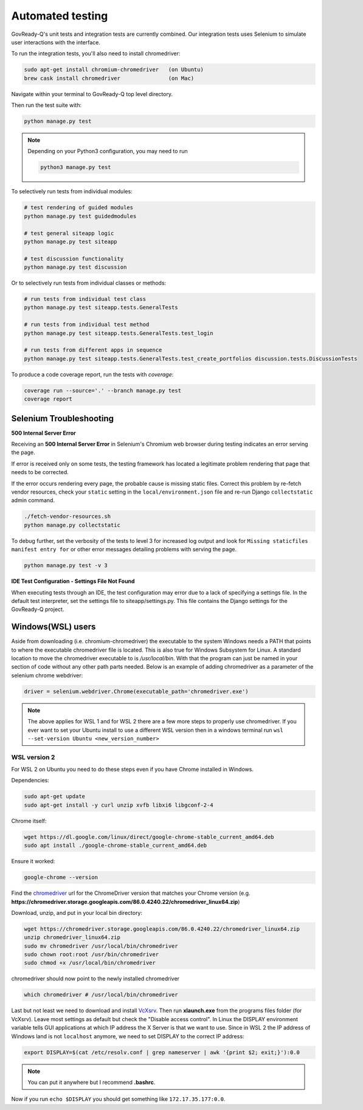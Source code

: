 .. Copyright (C) 2020 GovReady PBC

.. _Automated testing:
.. _chromedriver: https://chromedriver.chromium.org/
.. _VcXsrv : https://sourceforge.net/projects/vcxsrv/

Automated testing
=================

GovReady-Q's unit tests and integration tests are currently combined. Our integration tests uses Selenium to simulate user interactions with the interface.

To run the integration tests, you'll also need to install chromedriver:

.. code-block:: bash

   sudo apt-get install chromium-chromedriver   (on Ubuntu)
   brew cask install chromedriver               (on Mac)

Navigate within your terminal to GovReady-Q top level directory.

Then run the test suite with:

.. code-block:: bash

    python manage.py test

.. note::
   Depending on your Python3 configuration, you may need to run

   .. code:: bash

      python3 manage.py test

To selectively run tests from individual modules:

.. code-block:: bash

    # test rendering of guided modules
    python manage.py test guidedmodules
    
    # test general siteapp logic
    python manage.py test siteapp
    
    # test discussion functionality
    python manage.py test discussion

Or to selectively run tests from individual classes or methods:

.. code-block:: bash

    # run tests from individual test class
    python manage.py test siteapp.tests.GeneralTests
    
    # run tests from individual test method
    python manage.py test siteapp.tests.GeneralTests.test_login

    # run tests from different apps in sequence
    python manage.py test siteapp.tests.GeneralTests.test_create_portfolios discussion.tests.DiscussionTests

To produce a code coverage report, run the tests with `coverage`:

.. code-block:: bash

    coverage run --source='.' --branch manage.py test
    coverage report

Selenium Troubleshooting
~~~~~~~~~~~~~~~~~~~~~~~~

**500 Internal Server Error**

Receiving an **500 Internal Server Error** in Selenium's Chromium web browser during
testing indicates an error serving the page.

If error is received only on some tests, the testing framework has located a legitimate problem
rendering that page that needs to be corrected.

If the error occurs rendering every page, the probable cause is missing static files. Correct this problem
by re-fetch vendor resources, check your ``static`` setting in the ``local/environment.json`` file
and re-run Django ``collectstatic`` admin command.

.. code-block:: bash

    ./fetch-vendor-resources.sh
    python manage.py collectstatic

To debug further, set the verbosity of the tests to level 3 for increased log output and
look for ``Missing staticfiles manifest entry for`` or other error messages detailing problems
with serving the page.

.. code-block:: bash

    python manage.py test -v 3


**IDE Test Configuration - Settings File Not Found**

When executing tests through an IDE, the test configuration may error due to a lack of specifying a settings file.
In the default test interpreter, set the settings file to siteapp/settings.py.
This file contains the Django settings for the GovReady-Q project.


Windows(WSL) users
~~~~~~~~~~~~~~~~~~~~~

Aside from downloading (i.e. chromium-chromedriver) the executable to the system Windows needs a PATH that points to where the executable chromedriver file is located. This is also true for Windows Subsystem for Linux. A standard location to move the chromedriver executable to is `/usr/local/bin`. With that the program can just be named in your section of code without any other path parts needed. Below is an example of adding chromedriver as a parameter of the selenium chrome webdriver:

.. code-block:: bash

    driver = selenium.webdriver.Chrome(executable_path='chromedriver.exe')

.. note::
   The above applies for WSL 1 and for WSL 2 there are a few more steps to properly use chromedriver. If you ever want to set your Ubuntu install to use a different WSL version then in a windows terminal run ``wsl --set-version Ubuntu <new_version_number>``


WSL version 2
---------------

For WSL 2 on Ubuntu you need to do these steps even if you have Chrome installed in Windows.

Dependencies:

.. code-block:: bash

    sudo apt-get update
    sudo apt-get install -y curl unzip xvfb libxi6 libgconf-2-4

Chrome itself:

.. code-block:: bash

    wget https://dl.google.com/linux/direct/google-chrome-stable_current_amd64.deb
    sudo apt install ./google-chrome-stable_current_amd64.deb

Ensure it worked:

.. code-block:: bash

    google-chrome --version

Find the chromedriver_ url for the ChromeDriver version that matches your Chrome version (e.g. **https://chromedriver.storage.googleapis.com/86.0.4240.22/chromedriver_linux64.zip**)

Download, unzip, and put in your local bin directory:

.. code-block:: bash

    wget https://chromedriver.storage.googleapis.com/86.0.4240.22/chromedriver_linux64.zip
    unzip chromedriver_linux64.zip
    sudo mv chromedriver /usr/local/bin/chromedriver
    sudo chown root:root /usr/bin/chromedriver
    sudo chmod +x /usr/local/bin/chromedriver

chromedriver should now point to the newly installed chromedriver

.. code-block:: bash

    which chromedriver # /usr/local/bin/chromedriver

Last but not least we need to download and install VcXsrv_. Then run **xlaunch.exe** from the programs files folder (for VcXsrv). Leave most settings as default but check the "Disable access control". In Linux the DISPLAY environment variable tells GUI applications at which IP address the X Server is that we want to use. Since in WSL 2 the IP address of Windows land is not ``localhost`` anymore, we need to set DISPLAY to the correct IP address:

.. code-block:: bash

    export DISPLAY=$(cat /etc/resolv.conf | grep nameserver | awk '{print $2; exit;}'):0.0

.. note::

    You can put it anywhere but I recommend **.bashrc**.

Now if you run ``echo $DISPLAY`` you should get something like ``172.17.35.177:0.0``.

